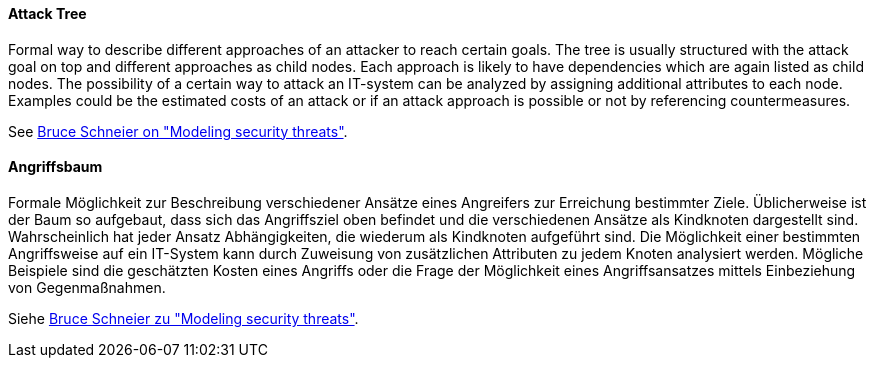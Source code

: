 [#term-attack-tree]

// tag::EN[]

==== Attack Tree

Formal way to describe different approaches of an attacker to reach certain
goals. The tree is usually structured with the attack goal on top and different
approaches as child nodes. Each approach is likely to have dependencies which
are again listed as child nodes.
The possibility of a certain way to attack an IT-system can be analyzed by
assigning additional attributes to each node. Examples could be the estimated
costs of an attack or if an attack approach is possible or not by referencing
countermeasures.

See link:https://www.schneier.com/academic/archives/1999/12/attack_trees.html[Bruce Schneier on "Modeling security threats"].



// end::EN[]

// tag::DE[]

==== Angriffsbaum

Formale Möglichkeit zur Beschreibung verschiedener Ansätze eines
Angreifers zur Erreichung bestimmter Ziele. Üblicherweise ist der Baum
so aufgebaut, dass sich das Angriffsziel oben befindet und die
verschiedenen Ansätze als Kindknoten dargestellt sind. Wahrscheinlich
hat jeder Ansatz Abhängigkeiten, die wiederum als Kindknoten
aufgeführt sind. Die Möglichkeit einer bestimmten Angriffsweise auf
ein IT-System kann durch Zuweisung von zusätzlichen Attributen zu
jedem Knoten analysiert werden. Mögliche Beispiele sind die
geschätzten Kosten eines Angriffs oder die Frage der Möglichkeit eines
Angriffsansatzes mittels Einbeziehung von Gegenmaßnahmen.

Siehe link:https://www.schneier.com/academic/archives/1999/12/attack_trees.html[Bruce Schneier zu "Modeling security threats"].



// end::DE[]
